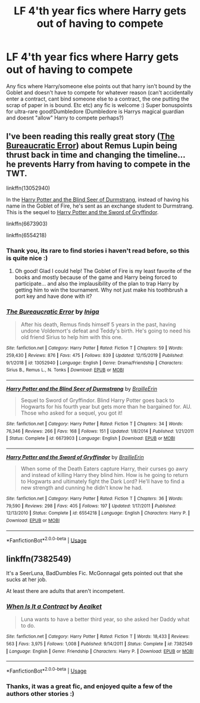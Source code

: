 #+TITLE: LF 4'th year fics where Harry gets out of having to compete

* LF 4'th year fics where Harry gets out of having to compete
:PROPERTIES:
:Author: luminphoenix
:Score: 10
:DateUnix: 1578492706.0
:DateShort: 2020-Jan-08
:FlairText: Request
:END:
Any fics where Harry/someone else points out that harry isn't bound by the Goblet and doesn't have to compete for whatever reason (can't accidentally enter a contract, cant bind someone else to a contract, the one putting the scrap of paper in is bound. Etc etc) any fic is welcome :) Super bonuspoints for ultra-rare good!Dumbledore (Dumbledore is Harrys magical guardian and doesnt "allow" Harry to compete perhaps?)


** I've been reading this really great story ([[https://www.fanfiction.net/s/13052940/1/The-Bureaucratic-Error][The Bureaucratic Error]]) about Remus Lupin being thrust back in time and changing the timeline... he prevents Harry from having to compete in the TWT.

linkffn(13052940)

In the [[https://www.fanfiction.net/s/6673903/1/Harry-Potter-and-the-Blind-Seer-of-Durmstrang][Harry Potter and the Blind Seer of Durmstrang]], instead of having his name in the Goblet of Fire, he's sent as an exchange student to Durmstrang. This is the sequel to [[https://www.fanfiction.net/s/6554218/1/Harry-Potter-and-the-Sword-of-Gryffindor][Harry Potter and the Sword of Gryffindor]].

linkffn(6673903)

linkffn(6554218)
:PROPERTIES:
:Author: HegemoneMilo
:Score: 4
:DateUnix: 1578497508.0
:DateShort: 2020-Jan-08
:END:

*** Thank you, its rare to find stories i haven't read before, so this is quite nice :)
:PROPERTIES:
:Author: luminphoenix
:Score: 3
:DateUnix: 1578505402.0
:DateShort: 2020-Jan-08
:END:

**** Oh good! Glad I could help! The Goblet of Fire is my least favorite of the books and mostly because of the game and Harry being forced to participate... and also the implausibility of the plan to trap Harry by getting him to win the tournament. Why not just make his toothbrush a port key and have done with it?
:PROPERTIES:
:Author: HegemoneMilo
:Score: 1
:DateUnix: 1578507572.0
:DateShort: 2020-Jan-08
:END:


*** [[https://www.fanfiction.net/s/13052940/1/][*/The Bureaucratic Error/*]] by [[https://www.fanfiction.net/u/49515/Iniga][/Iniga/]]

#+begin_quote
  After his death, Remus finds himself 5 years in the past, having undone Voldemort's defeat and Teddy's birth. He's going to need his old friend Sirius to help him with this one.
#+end_quote

^{/Site/:} ^{fanfiction.net} ^{*|*} ^{/Category/:} ^{Harry} ^{Potter} ^{*|*} ^{/Rated/:} ^{Fiction} ^{T} ^{*|*} ^{/Chapters/:} ^{59} ^{*|*} ^{/Words/:} ^{259,430} ^{*|*} ^{/Reviews/:} ^{876} ^{*|*} ^{/Favs/:} ^{475} ^{*|*} ^{/Follows/:} ^{839} ^{*|*} ^{/Updated/:} ^{12/15/2019} ^{*|*} ^{/Published/:} ^{9/1/2018} ^{*|*} ^{/id/:} ^{13052940} ^{*|*} ^{/Language/:} ^{English} ^{*|*} ^{/Genre/:} ^{Drama/Friendship} ^{*|*} ^{/Characters/:} ^{Sirius} ^{B.,} ^{Remus} ^{L.,} ^{N.} ^{Tonks} ^{*|*} ^{/Download/:} ^{[[http://www.ff2ebook.com/old/ffn-bot/index.php?id=13052940&source=ff&filetype=epub][EPUB]]} ^{or} ^{[[http://www.ff2ebook.com/old/ffn-bot/index.php?id=13052940&source=ff&filetype=mobi][MOBI]]}

--------------

[[https://www.fanfiction.net/s/6673903/1/][*/Harry Potter and the Blind Seer of Durmstrang/*]] by [[https://www.fanfiction.net/u/2228475/BrailleErin][/BrailleErin/]]

#+begin_quote
  Sequel to Sword of Gryffindor. Blind Harry Potter goes back to Hogwarts for his fourth year but gets more than he bargained for. AU. Those who asked for a sequel, you got it!
#+end_quote

^{/Site/:} ^{fanfiction.net} ^{*|*} ^{/Category/:} ^{Harry} ^{Potter} ^{*|*} ^{/Rated/:} ^{Fiction} ^{T} ^{*|*} ^{/Chapters/:} ^{34} ^{*|*} ^{/Words/:} ^{76,346} ^{*|*} ^{/Reviews/:} ^{266} ^{*|*} ^{/Favs/:} ^{168} ^{*|*} ^{/Follows/:} ^{151} ^{*|*} ^{/Updated/:} ^{1/8/2014} ^{*|*} ^{/Published/:} ^{1/21/2011} ^{*|*} ^{/Status/:} ^{Complete} ^{*|*} ^{/id/:} ^{6673903} ^{*|*} ^{/Language/:} ^{English} ^{*|*} ^{/Download/:} ^{[[http://www.ff2ebook.com/old/ffn-bot/index.php?id=6673903&source=ff&filetype=epub][EPUB]]} ^{or} ^{[[http://www.ff2ebook.com/old/ffn-bot/index.php?id=6673903&source=ff&filetype=mobi][MOBI]]}

--------------

[[https://www.fanfiction.net/s/6554218/1/][*/Harry Potter and the Sword of Gryffindor/*]] by [[https://www.fanfiction.net/u/2228475/BrailleErin][/BrailleErin/]]

#+begin_quote
  When some of the Death Eaters capture Harry, their curses go awry and instead of killing Harry they blind him. How is he going to return to Hogwarts and ultimately fight the Dark Lord? He'll have to find a new strength and cunning he didn't know he had.
#+end_quote

^{/Site/:} ^{fanfiction.net} ^{*|*} ^{/Category/:} ^{Harry} ^{Potter} ^{*|*} ^{/Rated/:} ^{Fiction} ^{T} ^{*|*} ^{/Chapters/:} ^{36} ^{*|*} ^{/Words/:} ^{79,590} ^{*|*} ^{/Reviews/:} ^{298} ^{*|*} ^{/Favs/:} ^{405} ^{*|*} ^{/Follows/:} ^{197} ^{*|*} ^{/Updated/:} ^{1/17/2011} ^{*|*} ^{/Published/:} ^{12/13/2010} ^{*|*} ^{/Status/:} ^{Complete} ^{*|*} ^{/id/:} ^{6554218} ^{*|*} ^{/Language/:} ^{English} ^{*|*} ^{/Characters/:} ^{Harry} ^{P.} ^{*|*} ^{/Download/:} ^{[[http://www.ff2ebook.com/old/ffn-bot/index.php?id=6554218&source=ff&filetype=epub][EPUB]]} ^{or} ^{[[http://www.ff2ebook.com/old/ffn-bot/index.php?id=6554218&source=ff&filetype=mobi][MOBI]]}

--------------

*FanfictionBot*^{2.0.0-beta} | [[https://github.com/tusing/reddit-ffn-bot/wiki/Usage][Usage]]
:PROPERTIES:
:Author: FanfictionBot
:Score: 1
:DateUnix: 1578497522.0
:DateShort: 2020-Jan-08
:END:


** linkffn(7382549)

It's a SeerLuna, BadDumbles Fic. McGonnagal gets pointed out that she sucks at her job.

At least there are adults that aren't incompetent.
:PROPERTIES:
:Author: Nyanmaru_San
:Score: 1
:DateUnix: 1578522383.0
:DateShort: 2020-Jan-09
:END:

*** [[https://www.fanfiction.net/s/7382549/1/][*/When Is It a Contract/*]] by [[https://www.fanfiction.net/u/1271272/Aealket][/Aealket/]]

#+begin_quote
  Luna wants to have a better third year, so she asked her Daddy what to do.
#+end_quote

^{/Site/:} ^{fanfiction.net} ^{*|*} ^{/Category/:} ^{Harry} ^{Potter} ^{*|*} ^{/Rated/:} ^{Fiction} ^{T} ^{*|*} ^{/Words/:} ^{18,433} ^{*|*} ^{/Reviews/:} ^{563} ^{*|*} ^{/Favs/:} ^{3,975} ^{*|*} ^{/Follows/:} ^{1,008} ^{*|*} ^{/Published/:} ^{9/14/2011} ^{*|*} ^{/Status/:} ^{Complete} ^{*|*} ^{/id/:} ^{7382549} ^{*|*} ^{/Language/:} ^{English} ^{*|*} ^{/Genre/:} ^{Friendship} ^{*|*} ^{/Characters/:} ^{Harry} ^{P.} ^{*|*} ^{/Download/:} ^{[[http://www.ff2ebook.com/old/ffn-bot/index.php?id=7382549&source=ff&filetype=epub][EPUB]]} ^{or} ^{[[http://www.ff2ebook.com/old/ffn-bot/index.php?id=7382549&source=ff&filetype=mobi][MOBI]]}

--------------

*FanfictionBot*^{2.0.0-beta} | [[https://github.com/tusing/reddit-ffn-bot/wiki/Usage][Usage]]
:PROPERTIES:
:Author: FanfictionBot
:Score: 1
:DateUnix: 1578522395.0
:DateShort: 2020-Jan-09
:END:


*** Thanks, it was a great fic, and enjoyed quite a few of the authors other stories :)
:PROPERTIES:
:Author: luminphoenix
:Score: 1
:DateUnix: 1578529314.0
:DateShort: 2020-Jan-09
:END:
